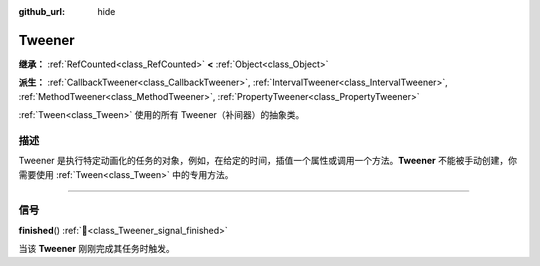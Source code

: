 :github_url: hide

.. DO NOT EDIT THIS FILE!!!
.. Generated automatically from Godot engine sources.
.. Generator: https://github.com/godotengine/godot/tree/4.3/doc/tools/make_rst.py.
.. XML source: https://github.com/godotengine/godot/tree/4.3/doc/classes/Tweener.xml.

.. _class_Tweener:

Tweener
=======

**继承：** :ref:`RefCounted<class_RefCounted>` **<** :ref:`Object<class_Object>`

**派生：** :ref:`CallbackTweener<class_CallbackTweener>`, :ref:`IntervalTweener<class_IntervalTweener>`, :ref:`MethodTweener<class_MethodTweener>`, :ref:`PropertyTweener<class_PropertyTweener>`

:ref:`Tween<class_Tween>` 使用的所有 Tweener（补间器）的抽象类。

.. rst-class:: classref-introduction-group

描述
----

Tweener 是执行特定动画化的任务的对象，例如，在给定的时间，插值一个属性或调用一个方法。\ **Tweener** 不能被手动创建，你需要使用 :ref:`Tween<class_Tween>` 中的专用方法。

.. rst-class:: classref-section-separator

----

.. rst-class:: classref-descriptions-group

信号
----

.. _class_Tweener_signal_finished:

.. rst-class:: classref-signal

**finished**\ (\ ) :ref:`🔗<class_Tweener_signal_finished>`

当该 **Tweener** 刚刚完成其任务时触发。

.. |virtual| replace:: :abbr:`virtual (本方法通常需要用户覆盖才能生效。)`
.. |const| replace:: :abbr:`const (本方法无副作用，不会修改该实例的任何成员变量。)`
.. |vararg| replace:: :abbr:`vararg (本方法除了能接受在此处描述的参数外，还能够继续接受任意数量的参数。)`
.. |constructor| replace:: :abbr:`constructor (本方法用于构造某个类型。)`
.. |static| replace:: :abbr:`static (调用本方法无需实例，可直接使用类名进行调用。)`
.. |operator| replace:: :abbr:`operator (本方法描述的是使用本类型作为左操作数的有效运算符。)`
.. |bitfield| replace:: :abbr:`BitField (这个值是由下列位标志构成位掩码的整数。)`
.. |void| replace:: :abbr:`void (无返回值。)`
